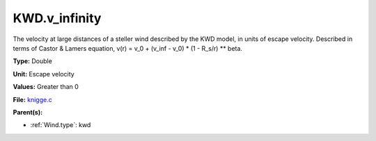 KWD.v_infinity
==============
The velocity at large distances of a steller wind described by the KWD model,
in units of escape velocity. Described in terms of Castor & Lamers equation,
v(r) = v_0 + (v_inf - v_0) * (1 - R_s/r) ** beta.

**Type:** Double

**Unit:** Escape velocity

**Values:** Greater than 0

**File:** `knigge.c <https://github.com/agnwinds/python/blob/master/source/knigge.c>`_


**Parent(s):**

* :ref:`Wind.type`: kwd


